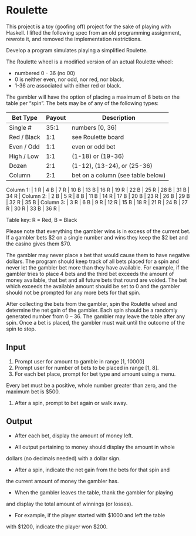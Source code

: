 * Roulette

  This project is a toy (goofing off) project for the sake of playing with
  Haskell. I lifted the following spec from an old programming assignment,
  rewrote it, and removed the implementation restrictions.

  Develop a program simulates playing a simplified Roulette.

  The Roulette wheel is a modified version of an actual Roulette wheel:

  - numbered 0 - 36 (no 00)
  - 0 is neither even, nor odd, nor red, nor black.
  - 1-36 are associated with either red or black.

  The gambler will have the option of placing a maximum of 8 bets on the table
  per “spin”. The bets may be of any of the following types:

  | Bet Type    | Payout | Description                       |
  |-------------+--------+-----------------------------------|
  | Single #    |   35:1 | numbers [0, 36]                   |
  | Red / Black |    1:1 | see Roulette board                |
  | Even / Odd  |    1:1 | even or odd bet                   |
  | High / Low  |    1:1 | (1-18) or (19-36)                 |
  | Dozen       |    2:1 | (1-12), (13-24), or (25-36)       |
  | Column      |    2:1 | bet on a column (see table below) |

  Column 1: | 1 R | 4 B | 7 R | 10 B | 13 B | 16 R | 19 R | 22 B | 25 R | 28 B | 31 B | 34 R |
  Column 2: | 2 B | 5 R | 8 B | 11 B | 14 R | 17 B | 20 B | 23 R | 26 B | 29 B | 32 R | 35 B |
  Column 3: | 3 R | 6 B | 9 R | 12 R | 15 B | 18 R | 21 R | 24 B | 27 R | 30 R | 33 B | 36 R |

  Table key: R = Red, B = Black

  Please note that everything the gambler wins is in excess of the current
  bet. If a gambler bets $2 on a single number and wins they keep the $2 bet
  and the casino gives them $70.

  The gambler may never place a bet that would cause them to have negative
  dollars. The program should keep track of all bets placed for a spin and never
  let the gambler bet more than they have available. For example, if the gambler
  tries to place 4 bets and the third bet exceeds the amount of money available,
  that bet and all future bets that round are voided. The bet which exceeds the
  available amount should be set to 0 and the gambler should not be prompted for
  any more bets for that spin.

  After collecting the bets from the gambler, spin the Roulette wheel and
  determine the net gain of the gambler. Each spin should be a randomly
  generated number from 0 – 36. The gambler may leave the table after any
  spin. Once a bet is placed, the gambler must wait until the outcome of the
  spin to stop.

** Input

   1. Prompt user for amount to gamble in range [1, 10000]
   2. Prompt user for number of bets to be placed in range [1, 8].
   3. For each bet place, prompt for bet type and amount using a menu.

   Every bet must be a positive, whole number greater than zero, and the maximum
   bet is $500.

   4. After a spin, prompt to bet again or walk away.

** Output

   - After each bet, display the amount of money left.

   - All output pertaining to money should display the amount in whole
   dollars (no decimals needed) with a dollar sign.

   - After a spin, indicate the net gain from the bets for that spin and
   the current amount of money the gambler has.

   - When the gambler leaves the table, thank the gambler for playing
   and display the total amount of winnings (or losses).

   - For example, if the player started with $1000 and left the table
   with $1200, indicate the player won $200.
